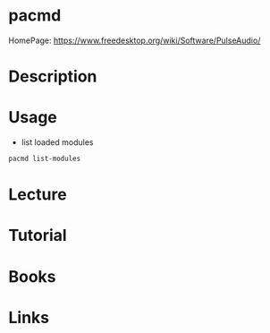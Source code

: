 #+TAGS: pulseaudio pacmd


* pacmd
HomePage: https://www.freedesktop.org/wiki/Software/PulseAudio/
* Description
* Usage
- list loaded modules
#+BEGIN_SRC sh
pacmd list-modules
#+END_SRC

* Lecture
* Tutorial
* Books
* Links
